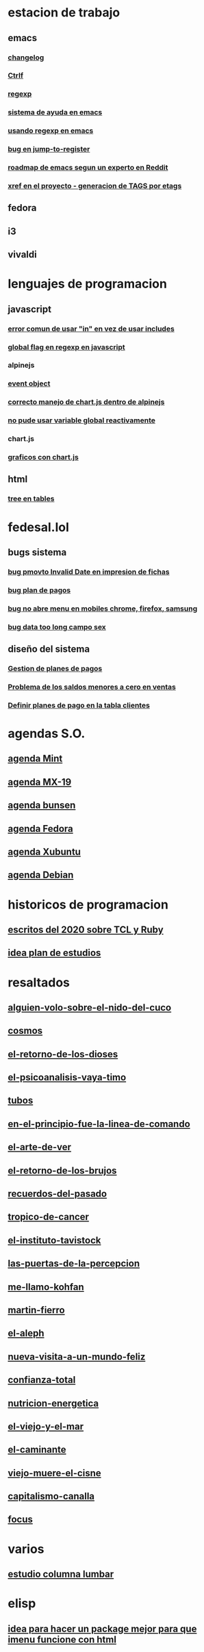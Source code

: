 * estacion de trabajo
** emacs
*** [[denote:20221118T145236][changelog]]
*** [[denote:20221107T135012][Ctrlf]]
*** [[denote:20221121T172648][regexp]]
*** [[denote:20221121T191555][sistema de ayuda en emacs]]
*** [[denote:20221111T161249][usando regexp en emacs]]
*** [[denote:20221113T111245][bug en jump-to-register]]
*** [[denote:20221114T212710][roadmap de emacs segun un experto en Reddit]]
*** [[denote:20221124T194106][xref en el proyecto - generacion de TAGS por etags]]
** fedora
** i3
** vivaldi
* lenguajes de programacion
** javascript
*** [[denote:20221108T092611][error comun de usar "in" en vez de usar includes]]
*** [[denote:20221112T155515][global flag en regexp en javascript]]
*** alpinejs
*** [[denote:20221107T190833][event object]]
*** [[denote:20221107T110347][correcto manejo de chart.js dentro de alpinejs]]
*** [[denote:20221108T150625][no pude usar variable global reactivamente]]
*** chart.js
*** [[denote:20221104T125459][graficos con chart.js]]
** html
*** [[denote:20221104T125230][tree en tables]]
* fedesal.lol
** bugs sistema
*** [[denote:20221110T201656][bug pmovto Invalid Date en impresion de fichas]]
*** [[denote:20221118T093338][bug plan de pagos]]
*** [[denote:20221120T104743][bug no abre menu en mobiles chrome, firefox, samsung]]
*** [[denote:20221121T143510][bug data too long campo sex]]
** diseño del sistema
*** [[denote:20221123T175708][Gestion de planes de pagos]]
*** [[denote:20221124T081213][Problema de los saldos menores a cero en ventas]]
*** [[denote:20221124T091146][Definir planes de pago en la tabla clientes]]
* agendas S.O.
** [[denote:20221109T145149][agenda Mint]]
** [[denote:20221109T145356][agenda MX-19]]
** [[denote:20221109T145253][agenda bunsen]]
** [[denote:20221109T145448][agenda Fedora]]
** [[denote:20221109T145320][agenda Xubuntu]]
** [[denote:20221109T145428][agenda Debian]]
* historicos de programacion
** [[denote:20221109T142640][escritos del 2020 sobre TCL y Ruby]]
** [[denote:20221113T162631][idea plan de estudios]]
* resaltados
** [[denote:20221119T162326][alguien-volo-sobre-el-nido-del-cuco]]
** [[denote:20221119T163343][cosmos]]
** [[denote:20221119T163428][el-retorno-de-los-dioses]]
** [[denote:20221119T163518][el-psicoanalisis-vaya-timo]]
** [[denote:20221119T163550][tubos]]
** [[denote:20221119T163627][en-el-principio-fue-la-linea-de-comando]]
** [[denote:20221119T163700][el-arte-de-ver]]
** [[denote:20221119T163734][el-retorno-de-los-brujos]]
** [[denote:20221119T163808][recuerdos-del-pasado]]
** [[denote:20221119T163840][tropico-de-cancer]]
** [[denote:20221119T163941][el-instituto-tavistock]]
** [[denote:20221119T164023][las-puertas-de-la-percepcion]]
** [[denote:20221119T164054][me-llamo-kohfan]]
** [[denote:20221119T164144][martin-fierro]]
** [[denote:20221119T164216][el-aleph]]
** [[denote:20221119T164250][nueva-visita-a-un-mundo-feliz]]
** [[denote:20221119T164404][confianza-total]]
** [[denote:20221119T164441][nutricion-energetica]]
** [[denote:20221119T164515][el-viejo-y-el-mar]]
** [[denote:20221119T164600][el-caminante]]
** [[denote:20221119T164634][viejo-muere-el-cisne]]
** [[denote:20221119T164702][capitalismo-canalla]]
** [[denote:20221119T164809][focus]]
* varios
** [[denote:20221120T181455][estudio columna lumbar]]
* elisp
** [[denote:20221120T201413][idea para hacer un package mejor para que imenu funcione con html]]
